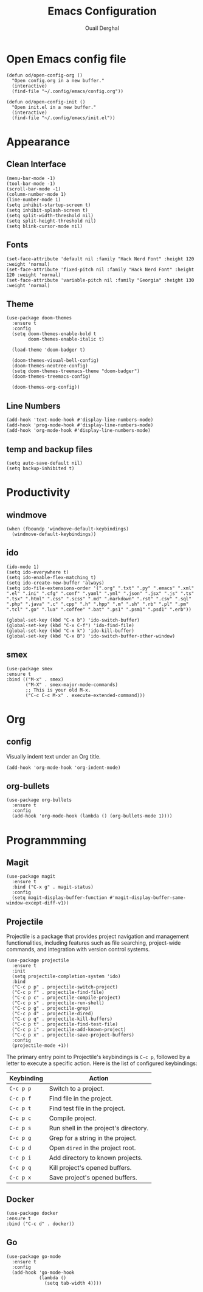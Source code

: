 #+title: Emacs Configuration
#+author: Ouail Derghal
#+startup: fold

* Open Emacs config file
#+begin_src elisp
  (defun od/open-config-org ()
    "Open config.org in a new buffer."
    (interactive)
    (find-file "~/.config/emacs/config.org"))
#+end_src

#+begin_src elisp
  (defun od/open-config-init ()
    "Open init.el in a new buffer."
    (interactive)
    (find-file "~/.config/emacs/init.el"))
#+end_src

* Appearance
** Clean Interface
#+begin_src elisp
  (menu-bar-mode -1)
  (tool-bar-mode -1)
  (scroll-bar-mode -1)
  (column-number-mode 1)
  (line-number-mode 1)
  (setq inhibit-startup-screen t)
  (setq inhibit-splash-screen t)
  (setq split-width-threshold nil)
  (setq split-height-threshold nil)
  (setq blink-cursor-mode nil)
#+end_src

** Fonts
#+begin_src elisp
  (set-face-attribute 'default nil :family "Hack Nerd Font" :height 120 :weight 'normal)
  (set-face-attribute 'fixed-pitch nil :family "Hack Nerd Font" :height 120 :weight 'normal)
  (set-face-attribute 'variable-pitch nil :family "Georgia" :height 130 :weight 'normal)
#+end_src

** Theme
#+begin_src elisp
  (use-package doom-themes
    :ensure t
    :config
    (setq doom-themes-enable-bold t
          doom-themes-enable-italic t)

    (load-theme 'doom-badger t)

    (doom-themes-visual-bell-config)
    (doom-themes-neotree-config)
    (setq doom-themes-treemacs-theme "doom-badger")
    (doom-themes-treemacs-config)
    
    (doom-themes-org-config))
#+end_src

** Line Numbers
#+begin_src elisp
  (add-hook 'text-mode-hook #'display-line-numbers-mode)
  (add-hook 'prog-mode-hook #'display-line-numbers-mode)
  (add-hook 'org-mode-hook #'display-line-numbers-mode)
#+end_src

** temp and backup files
#+begin_src elisp
  (setq auto-save-default nil)
  (setq backup-inhibited t)
#+end_src

* Productivity
** windmove
#+begin_src elisp
  (when (fboundp 'windmove-default-keybindings)
    (windmove-default-keybindings))
#+end_src

** ido
#+begin_src elisp
  (ido-mode 1)
  (setq ido-everywhere t)
  (setq ido-enable-flex-matching t)
  (setq ido-create-new-buffer 'always)
  (setq ido-file-extensions-order '(".org" ".txt" ".py" ".emacs" ".xml" ".el" ".ini" ".cfg" ".conf" ".yaml" ".yml" ".json" ".jsx" ".js" ".ts" ".tsx" ".html" ".css" ".scss" ".md" ".markdown" ".rst" ".csv" ".sql" ".php" ".java" ".c" ".cpp" ".h" ".hpp" ".m" ".sh" ".rb" ".pl" ".pm" ".tcl" ".go" ".lua" ".coffee" ".bat" ".ps1" ".psm1" ".psd1" ".erb"))

  (global-set-key (kbd "C-x b") 'ido-switch-buffer)
  (global-set-key (kbd "C-x C-f") 'ido-find-file)
  (global-set-key (kbd "C-x k") 'ido-kill-buffer)
  (global-set-key (kbd "C-x B") 'ido-switch-buffer-other-window)
#+end_src

** smex
#+begin_src elisp
  (use-package smex
  :ensure t
  :bind (("M-x" . smex)
         ("M-X" . smex-major-mode-commands)
         ;; This is your old M-x.
         ("C-c C-c M-x" . execute-extended-command)))
#+end_src

* Org
** config
Visually indent text under an Org title.
#+begin_src elisp
  (add-hook 'org-mode-hook 'org-indent-mode)
#+end_src
** org-bullets
#+begin_src elisp
  (use-package org-bullets
    :ensure t
    :config
    (add-hook 'org-mode-hook (lambda () (org-bullets-mode 1))))
#+end_src

* Programmming
** Magit
#+begin_src elisp
  (use-package magit
    :ensure t
    :bind ("C-x g" . magit-status)
    :config
    (setq magit-display-buffer-function #'magit-display-buffer-same-window-except-diff-v1))
#+end_src

** Projectile
Projectile is a  package that provides project navigation and management functionalities, including features such as file searching, project-wide commands, and integration with version control systems.

#+begin_src elisp
  (use-package projectile
    :ensure t
    :init
    (setq projectile-completion-system 'ido)
    :bind
    ("C-c p p" . projectile-switch-project)
    ("C-c p f" . projectile-find-file)
    ("C-c p c" . projectile-compile-project)
    ("C-c p s" . projectile-run-shell)
    ("C-c p g" . projectile-grep)
    ("C-c p d" . projectile-dired)
    ("C-c p q" . projectile-kill-buffers)
    ("C-c p t" . projectile-find-test-file)
    ("C-c p i" . projectile-add-known-project)
    ("C-c p x" . projectile-save-project-buffers)
    :config
    (projectile-mode +1))
#+end_src

The primary entry point to Projectile's keybindings is =C-c p=, followed by a letter to execute a specific action. Here is the list of configured keybindings:

|------------+---------------------------------------|
| Keybinding | Action                                |
|------------+---------------------------------------|
| =C-c p p=  | Switch to a project.                  |
| =C-c p f=  | Find file in the project.             |
| =C-c p t=  | Find test file in the project.        |
| =C-c p c=  | Compile project.                      |
| =C-c p s=  | Run shell in the project's directory. |
| =C-c p g=  | Grep for a string in the project.     |
| =C-c p d=  | Open =dired= in the project root.     |
| =C-c p i=  | Add directory to known projects.      |
| =C-c p q=  | Kill project's opened buffers.        |
| =C-c p x=  | Save project's opened buffers.        |
|------------+---------------------------------------|

** Docker
#+begin_src elisp
  (use-package docker
  :ensure t
  :bind ("C-c d" . docker))
#+end_src
** Go
#+begin_src elisp
  (use-package go-mode
    :ensure t
    :config
    (add-hook 'go-mode-hook
              (lambda ()
                (setq tab-width 4))))
#+end_src
